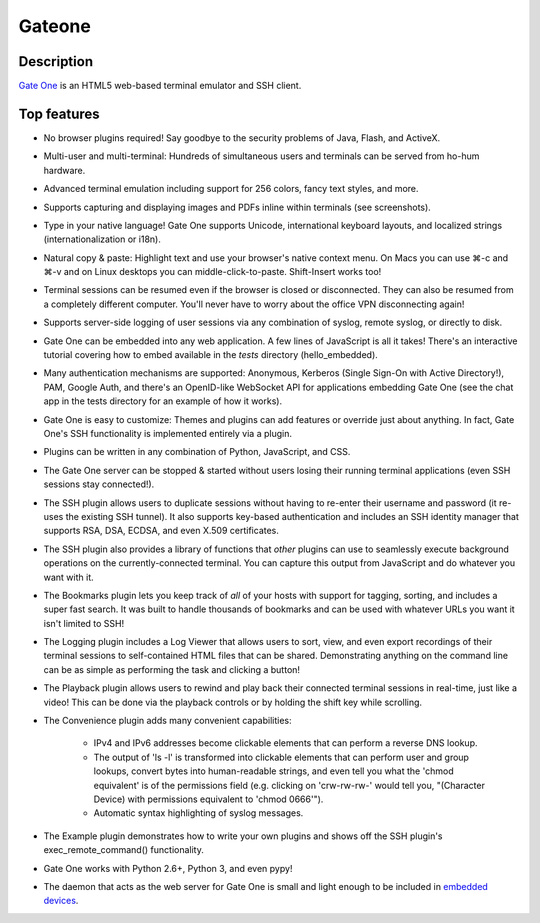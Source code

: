 
.. index::
   pair: GateOne ; Terminal Emulators
   pair: HTML5 ; Terminal Emulators
   ! Gateone


.. _gateone:

==============================
Gateone
==============================

.. seealso::

   - http://liftoff.github.io/GateOne/About/index.html
   - https://github.com/liftoff/GateOne



Description
============

`Gate One <http://liftoffsoftware.com/Products/GateOne>`_ is an HTML5 web-based 
terminal emulator and SSH client.  

Top features
=============

* No browser plugins required!  Say goodbye to the security problems of Java, 
  Flash, and ActiveX.
* Multi-user and multi-terminal:  Hundreds of simultaneous users and terminals 
  can be served from ho-hum hardware.
* Advanced terminal emulation including support for 256 colors, fancy text 
  styles, and more.
* Supports capturing and displaying images and PDFs inline within terminals 
  (see screenshots).
* Type in your native language!  Gate One supports Unicode, international 
  keyboard layouts, and localized strings (internationalization or i18n).
* Natural copy & paste:  Highlight text and use your browser's native context 
  menu.  On Macs you can use ⌘-c and ⌘-v and on Linux desktops you can 
  middle-click-to-paste.  Shift-Insert works too!
* Terminal sessions can be resumed even if the browser is closed or 
  disconnected.  They can also be resumed from a completely different computer.  
  You'll never have to worry about the office VPN disconnecting again!
* Supports server-side logging of user sessions via any combination of syslog, 
  remote syslog, or directly to disk.
* Gate One can be embedded into any web application.  
  A few lines of JavaScript is all it takes!  There's an interactive tutorial 
  covering how to embed available in the `tests` directory (hello_embedded).
* Many authentication mechanisms are supported:  Anonymous, Kerberos 
  (Single Sign-On with Active Directory!), PAM, Google Auth, and there's an 
  OpenID-like WebSocket API for applications embedding Gate One (see the chat 
  app in the tests directory for an example of how it works).
* Gate One is easy to customize:  Themes and plugins can add features or 
  override just about anything.  
  In fact, Gate One's SSH functionality is implemented entirely via a plugin.
* Plugins can be written in any combination of Python, JavaScript, and CSS.
* The Gate One server can be stopped & started without users losing their 
  running terminal applications (even SSH sessions stay connected!).
* The SSH plugin allows users to duplicate sessions without having to re-enter 
  their username and password (it re-uses the existing SSH tunnel).  
  It also supports key-based authentication and includes an SSH identity manager 
  that supports RSA, DSA, ECDSA, and even X.509 certificates.
* The SSH plugin also provides a library of functions that *other* plugins can 
  use to seamlessly execute background operations on the currently-connected 
  terminal.  
  You can capture this output from JavaScript and do whatever you want with it.
* The Bookmarks plugin lets you keep track of *all* of your hosts with support 
  for tagging, sorting, and includes a super fast search.  
  It was built to handle thousands of bookmarks and can be used with whatever 
  URLs you want it isn't limited to SSH!
* The Logging plugin includes a Log Viewer that allows users to sort, view, and 
  even export recordings of their terminal sessions to self-contained HTML 
  files that can be shared.  
  Demonstrating anything on the command line can be as simple as performing 
  the task and clicking a button!
* The Playback plugin allows users to rewind and play back their connected 
  terminal sessions in real-time, just like a video!  
  This can be done via the playback controls or by holding the shift key while 
  scrolling.
* The Convenience plugin adds many convenient capabilities:

    * IPv4 and IPv6 addresses become clickable elements that can perform a 
      reverse DNS lookup.
    * The output of 'ls -l' is transformed into clickable elements that can 
      perform user and group lookups, convert bytes into human-readable strings, 
      and even tell you what the 'chmod equivalent' is of the permissions field 
      (e.g. clicking on 'crw-rw-rw-' would tell you, "(Character Device) with 
      permissions equivalent to 'chmod 0666'").
    * Automatic syntax highlighting of syslog messages.
    
* The Example plugin demonstrates how to write your own plugins and shows off 
  the SSH plugin's exec_remote_command() functionality.
* Gate One works with Python 2.6+, Python 3, and even pypy!
* The daemon that acts as the web server for Gate One is small and light enough 
  to be included in `embedded devices <http://beagleboard.org/bone>`_.


